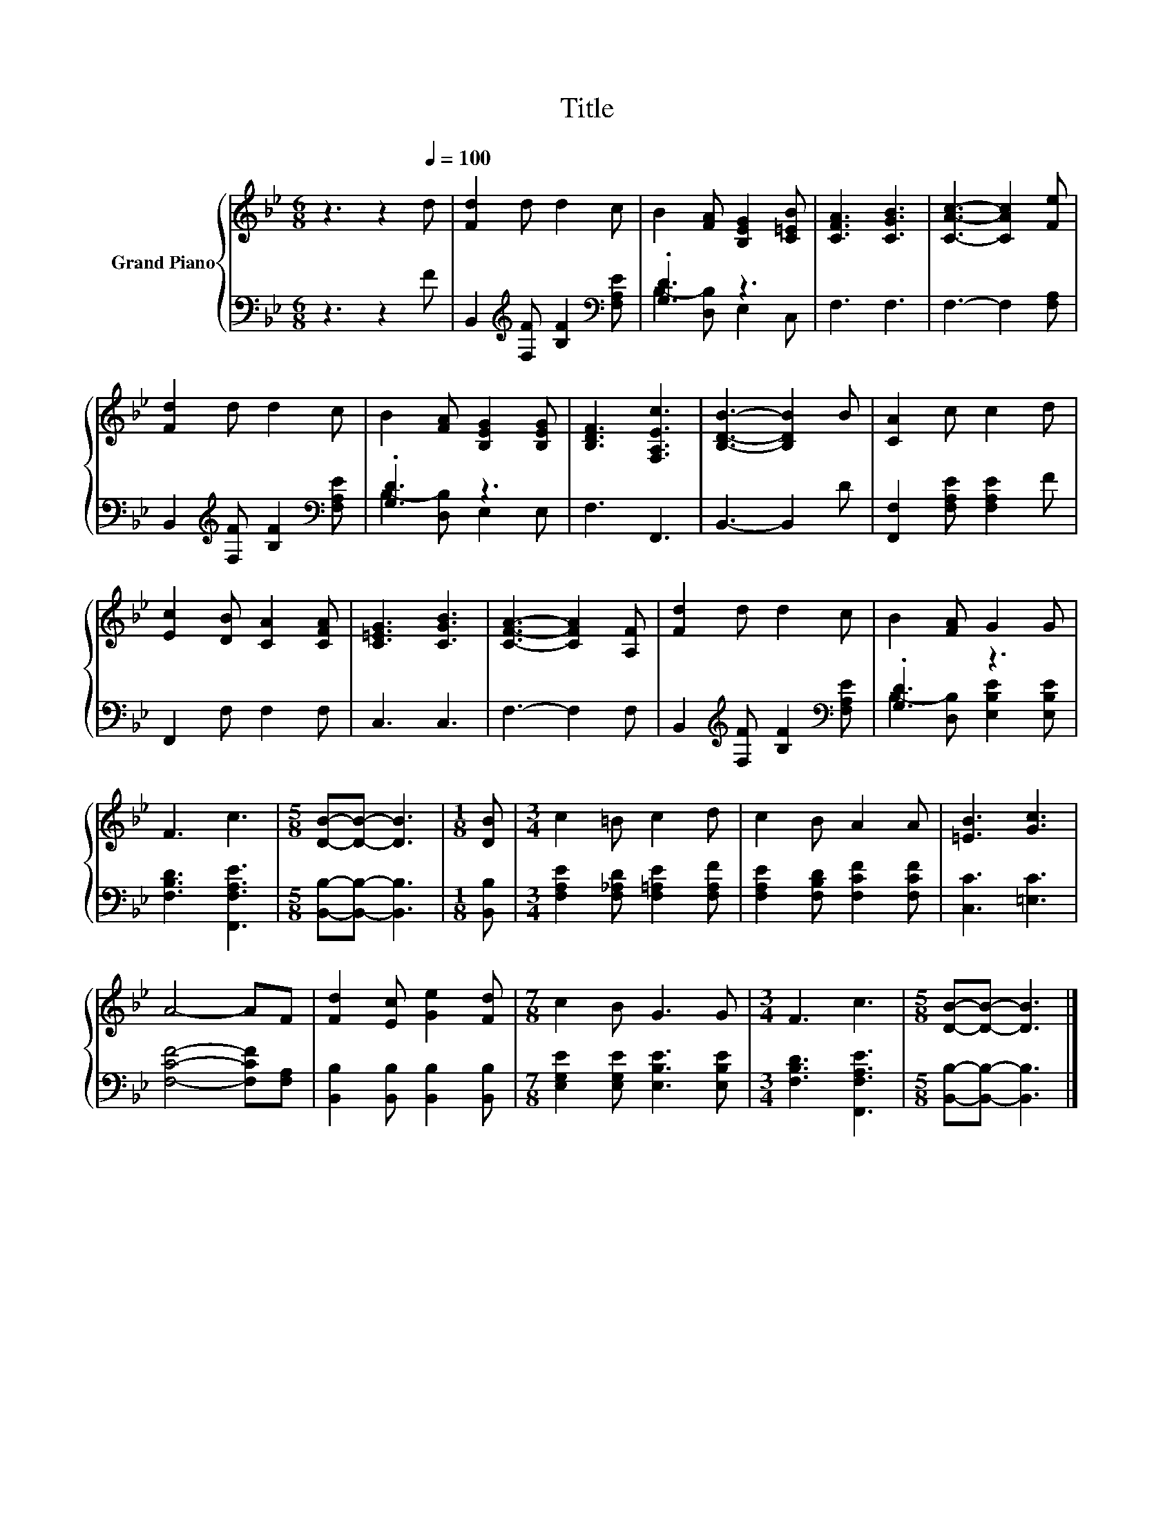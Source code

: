X:1
T:Title
%%score { 1 | ( 2 3 ) }
L:1/8
M:6/8
K:Bb
V:1 treble nm="Grand Piano"
V:2 bass 
V:3 bass 
V:1
 z3 z2[Q:1/4=100] d | [Fd]2 d d2 c | B2 [FA] [B,EG]2 [C=EB] | [CFA]3 [CGB]3 | [CAc]3- [CAc]2 [Fe] | %5
 [Fd]2 d d2 c | B2 [FA] [B,EG]2 [B,EG] | [B,DF]3 [F,A,Ec]3 | [B,DB]3- [B,DB]2 B | [CA]2 c c2 d | %10
 [Ec]2 [DB] [CA]2 [CFA] | [C=EG]3 [CGB]3 | [CFA]3- [CFA]2 [A,F] | [Fd]2 d d2 c | B2 [FA] G2 G | %15
 F3 c3 |[M:5/8] [DB]-[DB]- [DB]3 |[M:1/8] [DB] |[M:3/4] c2 =B c2 d | c2 B A2 A | [=EB]3 [Gc]3 | %21
 A4- AF | [Fd]2 [Ec] [Ge]2 [Fd] |[M:7/8] c2 B G3 G |[M:3/4] F3 c3 |[M:5/8] [DB]-[DB]- [DB]3 |] %26
V:2
 z3 z2 F | B,,2[K:treble] [F,F] [B,F]2[K:bass] [F,A,E] | .[G,D]3 z3 | F,3 F,3 | F,3- F,2 [F,A,] | %5
 B,,2[K:treble] [F,F] [B,F]2[K:bass] [F,A,E] | .[G,D]3 z3 | F,3 F,,3 | B,,3- B,,2 D | %9
 [F,,F,]2 [F,A,E] [F,A,E]2 F | F,,2 F, F,2 F, | C,3 C,3 | F,3- F,2 F, | %13
 B,,2[K:treble] [F,F] [B,F]2[K:bass] [F,A,E] | .[G,D]3 z3 | [F,B,D]3 [F,,F,A,E]3 | %16
[M:5/8] [B,,B,]-[B,,B,]- [B,,B,]3 |[M:1/8] [B,,B,] |[M:3/4] [F,A,E]2 [F,_A,D] [F,=A,E]2 [F,A,F] | %19
 [F,A,E]2 [F,B,D] [F,CF]2 [F,CF] | [C,C]3 [=E,C]3 | [F,CF]4- [F,CF][F,A,] | %22
 [B,,B,]2 [B,,B,] [B,,B,]2 [B,,B,] |[M:7/8] [E,G,E]2 [E,G,E] [E,B,E]3 [E,B,E] | %24
[M:3/4] [F,B,D]3 [F,,F,A,E]3 |[M:5/8] [B,,B,]-[B,,B,]- [B,,B,]3 |] %26
V:3
 x6 | x2[K:treble] x3[K:bass] x | B,2- [D,B,] E,2 C, | x6 | x6 | x2[K:treble] x3[K:bass] x | %6
 B,2- [D,B,] E,2 E, | x6 | x6 | x6 | x6 | x6 | x6 | x2[K:treble] x3[K:bass] x | %14
 B,2- [D,B,] [E,B,E]2 [E,B,E] | x6 |[M:5/8] x5 |[M:1/8] x |[M:3/4] x6 | x6 | x6 | x6 | x6 | %23
[M:7/8] x7 |[M:3/4] x6 |[M:5/8] x5 |] %26

